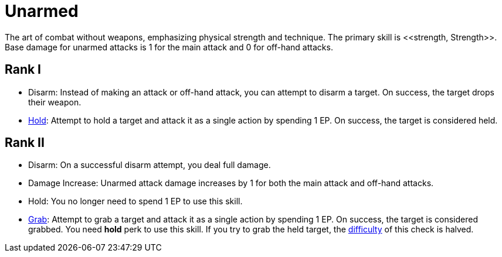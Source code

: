 [[unarmed]]
= Unarmed
The art of combat without weapons, emphasizing physical strength and technique. The primary skill is <<strength, Strength>>. Base damage for unarmed attacks is 1 for the main attack and 0 for off-hand attacks.

== Rank I
- [[disarm]]Disarm: Instead of making an attack or off-hand attack, you can attempt to disarm a target. On success, the target drops their weapon.
- <<hold, Hold>>: Attempt to hold a target and attack it as a single action by spending 1 EP. On success, the target is considered held.

== Rank II
- Disarm: On a successful disarm attempt, you deal full damage.
- Damage Increase: Unarmed attack damage increases by 1 for both the main attack and off-hand attacks.
- Hold: You no longer need to spend 1 EP to use this skill.
- <<grab, Grab>>: Attempt to grab a target and attack it as a single action by spending 1 EP. On success, the target is considered grabbed. You need *hold* perk to use this skill. If you try to grab the held target, the <<enemies, difficulty>> of this check is halved.
